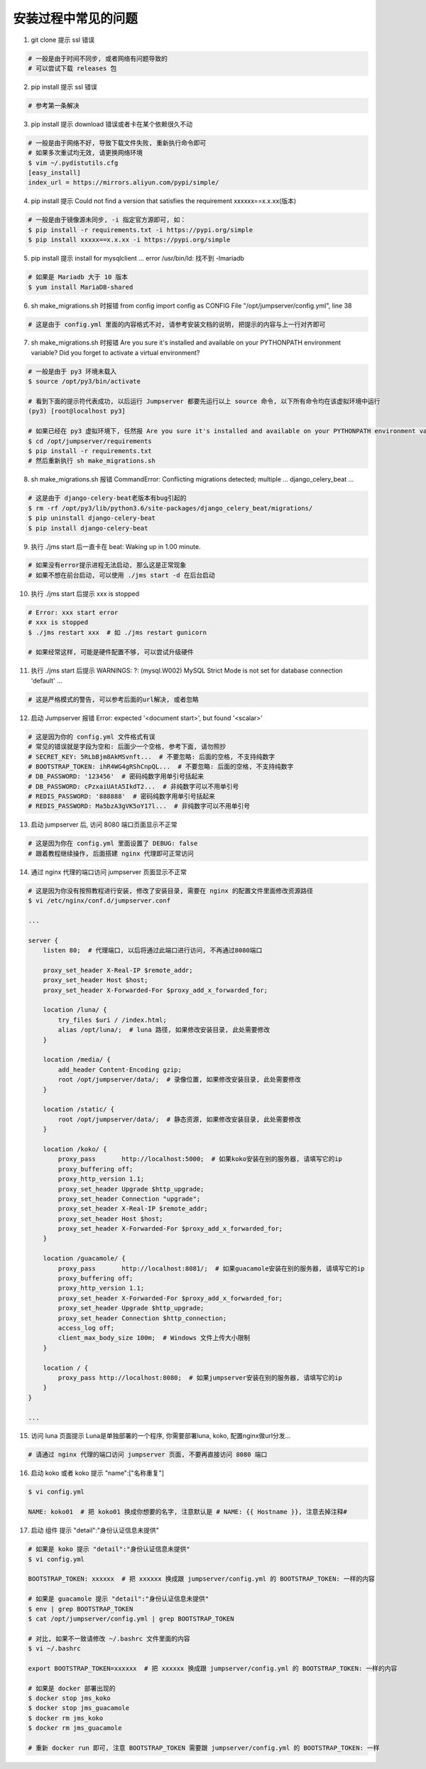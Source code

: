 安装过程中常见的问题
----------------------------

1. git clone 提示 ssl 错误

.. code-block:: vim

    # 一般是由于时间不同步, 或者网络有问题导致的
    # 可以尝试下载 releases 包

2. pip install 提示 ssl 错误

.. code-block:: vim

    # 参考第一条解决

3. pip install 提示 download 错误或者卡在某个依赖很久不动

.. code-block:: vim

    # 一般是由于网络不好, 导致下载文件失败, 重新执行命令即可
    # 如果多次重试均无效, 请更换网络环境
    $ vim ~/.pydistutils.cfg
    [easy_install]
    index_url = https://mirrors.aliyun.com/pypi/simple/

4. pip install 提示 Could not find a version that satisfies the requirement xxxxxx==x.x.xx(版本)

.. code-block:: shell

    # 一般是由于镜像源未同步, -i 指定官方源即可, 如：
    $ pip install -r requirements.txt -i https://pypi.org/simple
    $ pip install xxxxx==x.x.xx -i https://pypi.org/simple

5. pip install 提示 install for mysqlclient ... error /usr/bin/ld: 找不到 -lmariadb

.. code-block:: shell

    # 如果是 Mariadb 大于 10 版本
    $ yum install MariaDB-shared

6. sh make_migrations.sh 时报错 from config import config as CONFIG File "/opt/jumpserver/config.yml", line 38

.. code-block:: vim

    # 这是由于 config.yml 里面的内容格式不对, 请参考安装文档的说明, 把提示的内容与上一行对齐即可

7. sh make_migrations.sh 时报错 Are you sure it's installed and available on your PYTHONPATH environment variable? Did you forget to activate a virtual environment?

.. code-block:: shell

    # 一般是由于 py3 环境未载入
    $ source /opt/py3/bin/activate

    # 看到下面的提示符代表成功, 以后运行 Jumpserver 都要先运行以上 source 命令, 以下所有命令均在该虚拟环境中运行
    (py3) [root@localhost py3]

    # 如果已经在 py3 虚拟环境下, 任然报 Are you sure it's installed and available on your PYTHONPATH environment variable? Did you forget to activate a virtual environment?
    $ cd /opt/jumpserver/requirements
    $ pip install -r requirements.txt
    # 然后重新执行 sh make_migrations.sh

8.  sh make_migrations.sh 报错 CommandError: Conflicting migrations detected; multiple ... django_celery_beat ...

.. code-block:: shell

    # 这是由于 django-celery-beat老版本有bug引起的
    $ rm -rf /opt/py3/lib/python3.6/site-packages/django_celery_beat/migrations/
    $ pip uninstall django-celery-beat
    $ pip install django-celery-beat

9. 执行 ./jms start 后一直卡在 beat: Waking up in 1.00 minute.

.. code-block:: vim

    # 如果没有error提示进程无法启动, 那么这是正常现象
    # 如果不想在前台启动, 可以使用 ./jms start -d 在后台启动

10. 执行 ./jms start 后提示 xxx is stopped

.. code-block:: shell

    # Error: xxx start error
    # xxx is stopped
    $ ./jms restart xxx  # 如 ./jms restart gunicorn

    # 如果经常这样, 可能是硬件配置不够, 可以尝试升级硬件

11. 执行 ./jms start 后提示 WARNINGS: ?: (mysql.W002) MySQL Strict Mode is not set for database connection 'default' ...

.. code-block:: vim

    # 这是严格模式的警告, 可以参考后面的url解决, 或者忽略

12. 启动 Jumpserver 报错 Error: expected '<document start>', but found '<scalar>'

.. code-block:: vim

    # 这是因为你的 config.yml 文件格式有误
    # 常见的错误就是字段为空和: 后面少一个空格, 参考下面, 请勿照抄
    # SECRET_KEY: 5RLbBjm8AkMSvnft...  # 不要忽略: 后面的空格, 不支持纯数字
    # BOOTSTRAP_TOKEN: ihR4WG4gRShCnpQL...  # 不要忽略: 后面的空格, 不支持纯数字
    # DB_PASSWORD: '123456'  # 密码纯数字用单引号括起来
    # DB_PASSWORD: cPzxaiUAtA5IkdT2...  # 非纯数字可以不用单引号
    # REDIS_PASSWORD: '888888'  # 密码纯数字用单引号括起来
    # REDIS_PASSWORD: Ma5bzA3gVK5oY17l...  # 非纯数字可以不用单引号

13. 启动 jumpserver 后, 访问 8080 端口页面显示不正常

.. code-block:: vim

    # 这是因为你在 config.yml 里面设置了 DEBUG: false
    # 跟着教程继续操作, 后面搭建 nginx 代理即可正常访问

14. 通过 nginx 代理的端口访问 jumpserver 页面显示不正常

.. code-block:: nginx

    # 这是因为你没有按照教程进行安装, 修改了安装目录, 需要在 nginx 的配置文件里面修改资源路径
    $ vi /etc/nginx/conf.d/jumpserver.conf

    ...

    server {
        listen 80;  # 代理端口, 以后将通过此端口进行访问, 不再通过8080端口

        proxy_set_header X-Real-IP $remote_addr;
        proxy_set_header Host $host;
        proxy_set_header X-Forwarded-For $proxy_add_x_forwarded_for;

        location /luna/ {
            try_files $uri / /index.html;
            alias /opt/luna/;  # luna 路径, 如果修改安装目录, 此处需要修改
        }

        location /media/ {
            add_header Content-Encoding gzip;
            root /opt/jumpserver/data/;  # 录像位置, 如果修改安装目录, 此处需要修改
        }

        location /static/ {
            root /opt/jumpserver/data/;  # 静态资源, 如果修改安装目录, 此处需要修改
        }

        location /koko/ {
            proxy_pass       http://localhost:5000;  # 如果koko安装在别的服务器, 请填写它的ip
            proxy_buffering off;
            proxy_http_version 1.1;
            proxy_set_header Upgrade $http_upgrade;
            proxy_set_header Connection "upgrade";
            proxy_set_header X-Real-IP $remote_addr;
            proxy_set_header Host $host;
            proxy_set_header X-Forwarded-For $proxy_add_x_forwarded_for;
        }

        location /guacamole/ {
            proxy_pass       http://localhost:8081/;  # 如果guacamole安装在别的服务器, 请填写它的ip
            proxy_buffering off;
            proxy_http_version 1.1;
            proxy_set_header X-Forwarded-For $proxy_add_x_forwarded_for;
            proxy_set_header Upgrade $http_upgrade;
            proxy_set_header Connection $http_connection;
            access_log off;
            client_max_body_size 100m;  # Windows 文件上传大小限制
        }

        location / {
            proxy_pass http://localhost:8080;  # 如果jumpserver安装在别的服务器, 请填写它的ip
        }
    }

    ...

15. 访问 luna 页面提示 Luna是单独部署的一个程序, 你需要部署luna, koko, 配置nginx做url分发...

.. code-block:: vim

    # 请通过 nginx 代理的端口访问 jumpserver 页面, 不要再直接访问 8080 端口

16. 启动 koko 或者 koko 提示 "name":["名称重复"]

.. code-block:: vim

    $ vi config.yml

    NAME: koko01  # 把 koko01 换成你想要的名字, 注意默认是 # NAME: {{ Hostname }}, 注意去掉注释#

17. 启动 组件 提示 "detail":"身份认证信息未提供"

.. code-block:: vim

    # 如果是 koko 提示 "detail":"身份认证信息未提供"
    $ vi config.yml

    BOOTSTRAP_TOKEN: xxxxxx  # 把 xxxxxx 换成跟 jumpserver/config.yml 的 BOOTSTRAP_TOKEN: 一样的内容

    # 如果是 guacamole 提示 "detail":"身份认证信息未提供"
    $ env | grep BOOTSTRAP_TOKEN
    $ cat /opt/jumpserver/config.yml | grep BOOTSTRAP_TOKEN

    # 对比, 如果不一致请修改 ~/.bashrc 文件里面的内容
    $ vi ~/.bashrc

    export BOOTSTRAP_TOKEN=xxxxxx  # 把 xxxxxx 换成跟 jumpserver/config.yml 的 BOOTSTRAP_TOKEN: 一样的内容

    # 如果是 docker 部署出现的
    $ docker stop jms_koko
    $ docker stop jms_guacamole
    $ docker rm jms_koko
    $ docker rm jms_guacamole

    # 重新 docker run 即可, 注意 BOOTSTRAP_TOKEN 需要跟 jumpserver/config.yml 的 BOOTSTRAP_TOKEN: 一样

